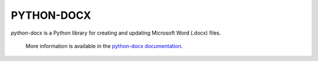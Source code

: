 PYTHON-DOCX
====
.. image:: https://travis-ci.org/python-openxml/python-docx.svg?branch=master
   :target: https://travis-ci.org/python-openxml/python-docx

*python-docx* is a Python library for creating and updating Microsoft Word
(.docx) files.

    More information is available in the `python-docx documentation`_.

.. _`python-docx documentation`:
   https://python-docx.readthedocs.org/en/latest/
